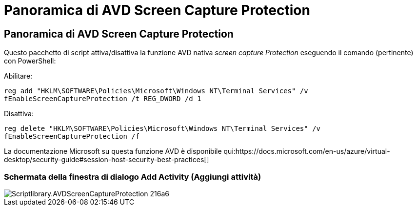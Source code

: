 = Panoramica di AVD Screen Capture Protection
:allow-uri-read: 




== Panoramica di AVD Screen Capture Protection

Questo pacchetto di script attiva/disattiva la funzione AVD nativa _screen capture Protection_ eseguendo il comando (pertinente) con PowerShell:

Abilitare:

`reg add "HKLM\SOFTWARE\Policies\Microsoft\Windows NT\Terminal Services" /v fEnableScreenCaptureProtection /t REG_DWORD /d 1`

Disattiva:

`reg delete "HKLM\SOFTWARE\Policies\Microsoft\Windows NT\Terminal Services" /v fEnableScreenCaptureProtection /f`

La documentazione Microsoft su questa funzione AVD è disponibile qui:https://docs.microsoft.com/en-us/azure/virtual-desktop/security-guide#session-host-security-best-practices[]



=== Schermata della finestra di dialogo Add Activity (Aggiungi attività)

image::scriptlibrary.AVDScreenCaptureProtection-216a6.png[Scriptlibrary.AVDScreenCaptureProtection 216a6]
